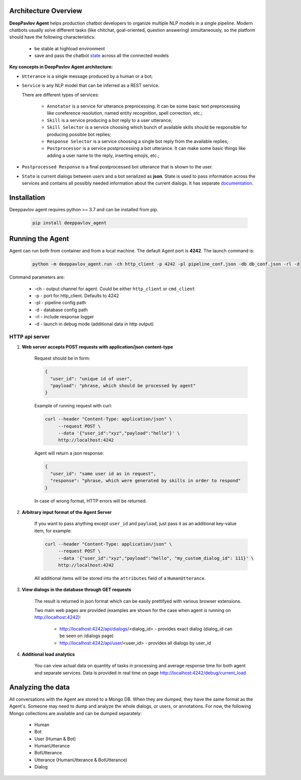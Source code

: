 Architecture Overview
=====================

**DeepPavlov Agent** helps production chatbot developers to organize multiple NLP models in a single pipeline.
Modern chatbots usually solve different tasks (like chitchat, goal-oriented, question answering) simultaneously,
so the platform should have the following characteristics:

    * be stable at highload environment
    * save and pass the chatbot state_ across all the connected models

.. image:: ../_static/Agent_Pipeline_v2.png
   :height: 600
   :align: center
   :alt: Architecture

**Key concepts in DeepPavlov Agent architecture:**

* ``Utterance`` is a single message produced by a human or a bot;

* ``Service`` is any NLP model that can be inferred as a REST service.

  There are different types of services:

    * ``Annotator`` is a service for utterance preprocessing. It can be some basic text preprocessing like
      coreference resolution, named entity recognition, spell correction, etc.;

    * ``Skill`` is a service producing a bot reply to a user utterance;

    * ``Skill Selector`` is a service choosing which bunch of available skills should be responsible
      for producing possible bot replies;

    * ``Response Selector`` is a service choosing a single bot reply from the available replies;

    * ``Postprocessor`` is a service postprocessing a bot utterance. It can make some basic things
      like adding a user name to the reply, inserting emojis, etc.;

* ``Postprocessed Response`` is a final postprocessed bot utterance that is shown to the user.

* ``State`` is current dialogs between users and a bot serialized as **json**. State is used to pass information
  across the services and contains all possibly needed information about the current dialogs.
  It has separate `documentation <state_>`__.


Installation
============

Deeppavlov agent requires python >= 3.7 and can be installed from pip.

     .. code:: bash

         pip install deeppavlov_agent


Running the Agent
=================

Agent can run both from container and from a local machine. The default Agent port is **4242**.
The launch command is:

     .. code:: bash

         python -m deeppavlov_agent.run -ch http_client -p 4242 -pl pipeline_conf.json -db db_conf.json -rl -d 

Command parameters are:

    * -ch - output channel for agent. Could be either ``http_client`` or ``cmd_client``
    * -p - port for http_client. Defaults to 4242
    * -pl - pipeline config path
    * -d - database config path
    * -rl - include response logger
    * -d - launch in debug mode (additional data in http output)


**HTTP api server**
-------------------

1. **Web server accepts POST requests with application/json content-type**

    Request should be in form:

    .. code:: javascript

        {
          "user_id": "unique id of user",
          "payload": "phrase, which should be processed by agent"
        }

    Example of running request with curl:

    .. code:: bash

        curl --header "Content-Type: application/json" \
             --request POST \
             --data '{"user_id":"xyz","payload":"hello"}' \
             http://localhost:4242

    Agent will return a json response:

    .. code:: javascript

        {
          "user_id": "same user id as in request",
          "response": "phrase, which were generated by skills in order to respond"
        }

    In case of wrong format, HTTP errors will be returned.

2.  **Arbitrary input format of the Agent Server**

     If you want to pass anything except
     ``user_id`` and ``payload``, just pass it as an additional key-value item, for example:

     .. code:: bash

        curl --header "Content-Type: application/json" \
             --request POST \
             --data '{"user_id":"xyz","payload":"hello", "my_custom_dialog_id": 111}' \
             http://localhost:4242

     All additional items will be stored into the ``attributes`` field of a ``HumanUtterance``.

3. **View dialogs in the database through GET requests**

    The result is returned in json format which can be easily prettifyed with various browser extensions.

    Two main web pages are provided (examples are shown for the case when agent is running on http://localhost:4242):

     * http://localhost:4242/api/dialogs/<dialog_id> - provides exact dialog (dialog_id can be seen on /dialogs page)
     * http://localhost:4242/api/user/<user_id> - provides all dialogs by user_id

4. **Additional load analytics**

    You can view actual data on quantity of tasks in processing and average response time for both agent and separate services.
    Data is provided in real time on page http://localhost:4242/debug/current_load


Analyzing the data
==================

All conversations with the Agent are stored to a Mongo DB. When they are dumped, they have
the same format as the Agent's. Someone may need to dump and analyze the whole dialogs,
or users, or annotations. For now, the following Mongo collections are available and can be
dumped separately:

    * Human
    * Bot
    * User (Human & Bot)
    * HumanUtterance
    * BotUtterance
    * Utterance (HumanUtterance & BotUtterance)
    * Dialog


.. _state: https://deeppavlov-agent.readthedocs.io/en/latest/_static/api.html